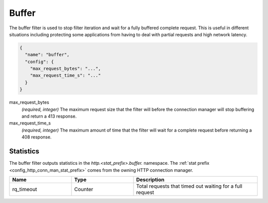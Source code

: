 .. _config_http_filters_buffer:

Buffer
======

The buffer filter is used to stop filter iteration and wait for a fully buffered complete request.
This is useful in different situations including protecting some applications from having to deal
with partial requests and high network latency.

.. code-block:: json

  {
    "name": "buffer",
    "config": {
      "max_request_bytes": "...",
      "max_request_time_s": "..."
    }
  }

max_request_bytes
  *(required, integer)* The maximum request size that the filter will before the connection manager
  will stop buffering and return a 413 response.

max_request_time_s
  *(required, integer)* The maximum amount of time that the filter will wait for a complete request
  before returning a 408 response.

Statistics
----------

The buffer filter outputs statistics in the *http.<stat_prefix>.buffer.* namespace. The :ref:`stat
prefix <config_http_conn_man_stat_prefix>` comes from the owning HTTP connection manager.

.. csv-table::
  :header: Name, Type, Description
  :widths: 1, 1, 2

  rq_timeout, Counter, Total requests that timed out waiting for a full request
